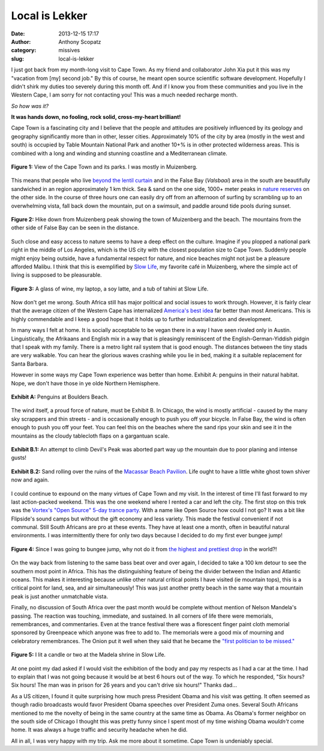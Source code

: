 Local is Lekker
#################
:date: 2013-12-15 17:17
:author: Anthony Scopatz
:category: missives
:slug: local-is-lekker

I just got back from my month-long visit to Cape Town.  As my friend and collaborator
John Xia put it this was my "vacation from [my] second job."  By this of course, 
he meant open source scientific software development.  Hopefully I didn't shirk my
duties too severely during this month off.  And if I know you from these communities
and you live in the Western Cape, I am sorry for not contacting you!  This was a
much needed recharge month. 

*So how was it?* 

**It was hands down, no fooling, rock solid, cross-my-heart brilliant!** 

Cape Town is a fascinating city and I believe that the people and attitudes are 
positively influenced by its geology and geography significantly more than in 
other, lesser cities.  Approximately 10% of the city by area (mostly in the west
and south) is occupied by Table Mountain National Park and another 10+% is in other
protected wilderness areas.  This is combined with a long and winding and stunning 
coastline and a Mediterranean climate.  

.. raw:: html

    <div style="text-align:center;">

.. figure:: |filename|../images/local-is-lekker/cape-peninsula.gif
    :align: center

    **Figure 1:** View of the Cape Town and its parks.  I was mostly in Muizenberg.

.. raw:: html

    </div>

This means that people who live 
`beyond the lentil curtain <http://www.bbc.com/travel/feature/20120807-cape-towns-lentil-curtain>`_ 
and in the False Bay (*Valsbaai*) area in the south are beautifully sandwiched 
in an region approximately 1 km thick.  Sea & sand on the one side, 1000+ meter 
peaks in `nature reserves <http://en.wikipedia.org/wiki/List_of_nature_reserves_in_Cape_Town>`_ 
on the other side. In the course of three hours one can easily dry off from an 
afternoon of surfing by scrambling up to an overwhelming vista, fall back down 
the mountain, put on a swimsuit, and paddle around tide pools during sunset.  

.. raw:: html

    <div style="text-align:center;">

.. figure:: |filename|../images/local-is-lekker/muiz-peak.jpg
    :align: center

    **Figure 2:** Hike down from Muizenberg peak showing the town of Muizenberg 
    and the beach. The mountains from the other side of False Bay can be seen in 
    the distance. 

.. raw:: html

    </div>

Such close and easy access to nature seems to have a deep effect on the culture. 
Imagine if you plopped a national park right in the 
middle of Los Angeles, which is the US city with the closest population size to Cape 
Town. Suddenly people might enjoy being outside, have a fundamental respect for 
nature, and nice beaches might not just be a pleasure afforded Malibu.  
I think that this is exemplified by `Slow Life <http://www.capetownmagazine.com/cafes/slow-life-caf-in-cape-town/93_22_19015>`_,
my favorite café in Muizenberg, where the simple act of living is supposed to be
pleasurable.

.. raw:: html

    <div style="text-align:center;">

.. figure:: |filename|../images/local-is-lekker/slow-life.jpg
    :align: center

    **Figure 3:** A glass of wine, my laptop, a soy latte, and a tub of tahini 
    at Slow Life. 

.. raw:: html

    </div>

Now don't get me wrong. South Africa still has major political and social issues
to work through.  However, it is fairly clear that the average citizen of the 
Western Cape has internalized `America's best idea <http://www.nps.gov/americasbestidea/>`_ 
far better than most Americans. This is highly commendable and I keep a good hope 
that it holds up to further industrialization and development.

In many ways I felt at home. It is socially acceptable to be vegan there in a way
I have seen rivaled only in Austin.  Linguistically, the Afrikaans and English mix 
in a way that is pleasingly reminiscent of the English-German-Yiddish pidgin that 
I speak with my family.  There is a metro light rail system that 
is good enough.  The distances between the tiny stads are very walkable.  You can 
hear the glorious waves crashing while you lie in bed, making it a suitable 
replacement for Santa Barbara.

However in some ways my Cape Town experience was better than home. 
Exhibit A: penguins in their natural habitat.  Nope, we don't have those in ye olde
Northern Hemisphere.

.. raw:: html

    <div style="text-align:center;">

.. figure:: |filename|../images/local-is-lekker/penguins.jpg
    :align: center

    **Exhibit A:** Penguins at Boulders Beach.

.. raw:: html

    </div>

The wind itself, a proud force of nature, must be Exhibit B.  In Chicago, the 
wind is mostly artificial - caused by the many sky scrappers and thin streets - and
is occasionally enough to push you off your bicycle.  In False Bay, the wind is 
often enough to push you off your feet.  You can feel this on the beaches where
the sand rips your skin and see it in the mountains as the cloudy tablecloth flaps 
on a gargantuan scale.

.. raw:: html

    <div style="text-align:center;">

.. figure:: |filename|../images/local-is-lekker/devils-peak.gif
    :align: center

    **Exhibit B.1:** An attempt to climb Devil's Peak was aborted part way up the 
    mountain due to poor planing and intense gusts!

.. figure:: |filename|../images/local-is-lekker/macassar-ruins.gif
    :align: center

    **Exhibit B.2:** Sand rolling over the ruins of the 
    `Macassar Beach Pavilion <http://www.atlasobscura.com/places/macassar-beach-pavilion>`_.
    Life ought to have a little white ghost town shiver now and again.

.. raw:: html

    </div>

I could continue to expound on the many virtues of Cape Town and my visit.
In the interest of time I'll fast forward to my last action-packed weekend.  
This was the one weekend where I rented a car and left the city.  The first stop 
on this trek was 
the `Vortex's "Open Source" 5-day trance party <http://www.intothevortex.co.za/%E2%99%A5-vortex-%E2%99%A5-sa-2013-%E2%99%A5-open-source-%E2%99%A5-5-9-december-2013/>`_.
With a name like Open Source how could I not go?  It was a bit like Flipside's 
sound camps but without the gift economy and less variety.  This made the festival
convenient if not communal.  Still South Africans are pro at these events. They have 
at least one a month, often in beautiful natural environments.
I was intermittently there for only two days because I decided to do 
my first ever bungee jump!

.. raw:: html

    <div style="text-align:center;">

.. figure:: |filename|../images/local-is-lekker/bungee.jpg
    :align: center

    **Figure 4:** Since I was going to bungee jump, why not do it from 
    `the highest and prettiest drop <http://www.faceadrenalin.com/>`_
    in the world?!

.. raw:: html

    </div>

On the way back from listening to the same bass beat over and over again, 
I decided to take a 100 km detour to see the southern most point in Africa.
This has the distinguishing feature of being the divider between the Indian and
Atlantic oceans.  This makes it interesting because unlike other natural critical
points I have visited (ie mountain tops), this is a critical point for land, sea, 
and air simultaneously! This was just another pretty beach in the same way that 
a mountain peak is just another unmatchable vista.

Finally, no discussion of South Africa over the past month would be complete without
mention of Nelson Mandela's passing.  The reaction was touching, immediate, 
and sustained.  In all corners of life there were memorials, remembrances, and
commentaries.  Even at the trance festival there was a florescent finger paint 
cloth memorial sponsored by Greenpeace which anyone was free to add to. The memorials
were a good mix of mourning and celebratory remembrances.  The Onion put it well 
when they said that he became the `"first politician to be missed." <http://www.theonion.com/articles/nelson-mandela-becomes-first-politician-to-be-miss,34755/>`_

.. raw:: html

    <div style="text-align:center;">

.. figure:: |filename|../images/local-is-lekker/mandela.jpg
    :align: center

    **Figure 5:** I lit a candle or two at the Madela shrine in Slow Life.

.. raw:: html

    </div>

At one point my dad asked if I would visit the exhibition of the body and pay 
my respects as I had a car at the time.  I had to explain that I was not 
going because it would be at best 6 hours out of the way.  To which he responded, 
"Six hours? Six hours! The man was in prison for 26 years and you can't drive 
six hours!" Thanks dad...

As a US citizen, I found it quite surprising how much press President Obama and 
his visit was getting.  It often seemed as though radio broadcasts would favor 
President Obama speeches over President Zuma ones. Several South Africans mentioned 
to me the novelty of 
being in the same country at the same time as Obama. As Obama's former neighbor
on the south side of Chicago I thought this was pretty funny since I spent most 
of my time wishing Obama *wouldn't* come home.  It was always a huge traffic and 
security headache when he did.

All in all, I was very happy with my trip.  Ask me more about it sometime.  Cape
Town is undeniably special.
